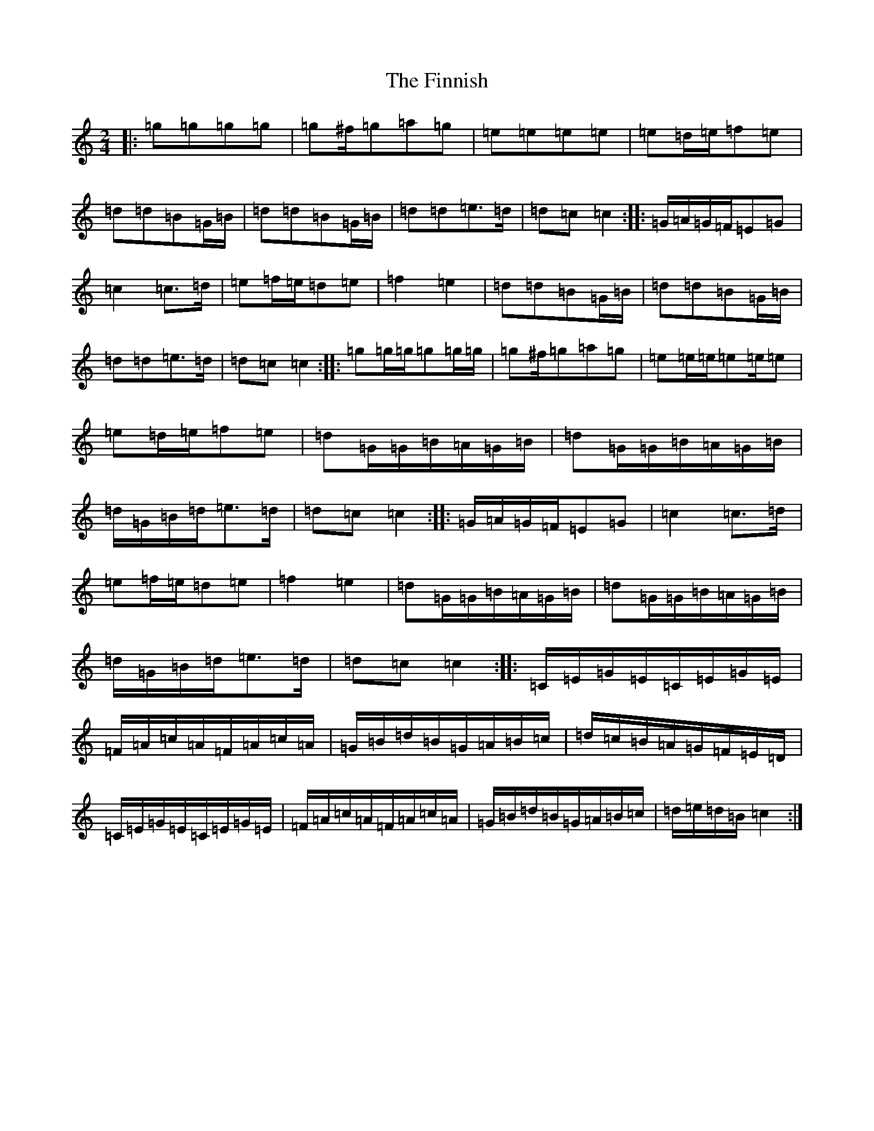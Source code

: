 X: 6795
T: Finnish, The
S: https://thesession.org/tunes/8491#setting19537
R: polka
M:2/4
L:1/8
K: C Major
|:=g=g=g=g|=g^f/2=g=a=g|=e=e=e=e|=e=d/2=e/2=f=e|=d=d=B=G/2=B/2|=d=d=B=G/2=B/2|=d=d=e>=d|=d=c=c2:||:=G/2=A/2=G/2=F/2=E=G|=c2=c>=d|=e=f/2=e/2=d=e|=f2=e2|=d=d=B=G/2=B/2|=d=d=B=G/2=B/2|=d=d=e>=d|=d=c=c2:||:=g=g/2=g/2=g=g/2=g/2|=g^f/2=g=a=g|=e=e/2=e/2=e=e/2=e|=e=d/2=e/2=f=e|=d=G/2=G/2=B/2=A/2=G/2=B/2|=d=G/2=G/2=B/2=A/2=G/2=B/2|=d/2=G/2=B/2=d/2=e>=d|=d=c=c2:||:=G/2=A/2=G/2=F/2=E=G|=c2=c>=d|=e=f/2=e/2=d=e|=f2=e2|=d=G/2=G/2=B/2=A/2=G/2=B/2|=d=G/2=G/2=B/2=A/2=G/2=B/2|=d/2=G/2=B/2=d/2=e>=d|=d=c=c2:||:=C/2=E/2=G/2=E/2=C/2=E/2=G/2=E/2|=F/2=A/2=c/2=A/2=F/2=A/2=c/2=A/2|=G/2=B/2=d/2=B/2=G/2=A/2=B/2=c/2|=d/2=c/2=B/2=A/2=G/2=F/2=E/2=D/2|=C/2=E/2=G/2=E/2=C/2=E/2=G/2=E/2|=F/2=A/2=c/2=A/2=F/2=A/2=c/2=A/2|=G/2=B/2=d/2=B/2=G/2=A/2=B/2=c/2|=d/2=e/2=d/2=B/2=c2:|